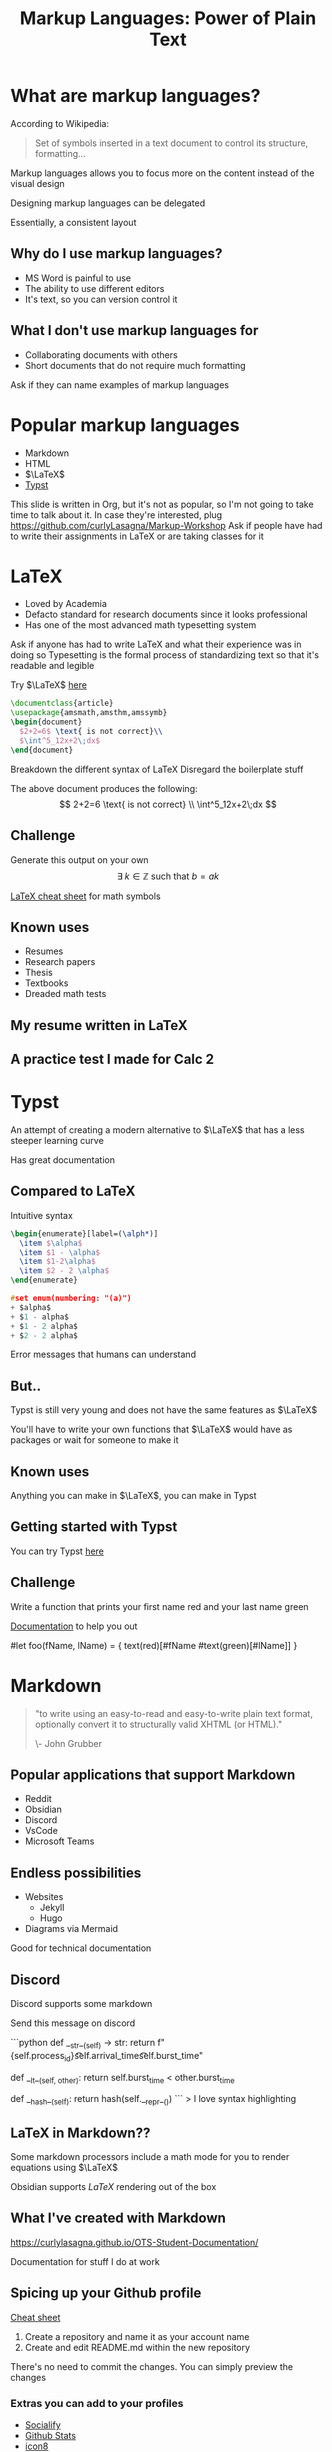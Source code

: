 :REVEAL_PROPERTIES:
#+REVEAL_ROOT: https://cdn.jsdelivr.net/npm/reveal.js
#+REVEAL_REVEAL_JS_VERSION: 4
#+REVEAL_PLUGINS: (notes highlight zoom)
#+REVEAL_THEME: league
:END:
#+OPTIONS: toc:nil num:nil timestamp:nil author:nil
#+author: Luis Gascon
#+title: Markup Languages: Power of Plain Text

* What are markup languages?
According to Wikipedia:
#+begin_quote
Set of symbols inserted in a text document to control its structure, formatting...
#+end_quote
#+REVEAL: split
Markup languages allows you to focus more on the content instead of the visual design

Designing markup languages can be delegated

Essentially, a consistent layout

** Why do I use markup languages?
+ MS Word is painful to use
+ The ability to use different editors
+ It's text, so you can version control it

** What I don't use markup languages for
+ Collaborating documents with others
+ Short documents that do not require much formatting

#+begin_notes
Ask if they can name examples of markup languages
#+end_notes

* Popular markup languages
#+ATTR_REVEAL: :frag (appear)
- Markdown
- HTML
- $\LaTeX$
- [[https://typst.app/][Typst]]

#+begin_notes
This slide is written in Org, but it's not as popular, so I'm not going to take time to talk about it.
In case they're interested, plug https://github.com/curlyLasagna/Markup-Workshop
Ask if people have had to write their assignments in LaTeX or are taking classes for it
#+end_notes

* LaTeX
+ Loved by Academia
+ Defacto standard for research documents since it looks professional
+ Has one of the most advanced math typesetting system

#+begin_notes
Ask if anyone has had to write LaTeX and what their experience was in doing so
Typesetting is the formal process of standardizing text so that it's readable and legible
#+end_notes
#+REVEAL: split
Try $\LaTeX$ [[https://latexbase.com/][here]]

#+begin_src tex
\documentclass{article}
\usepackage{amsmath,amsthm,amssymb}
\begin{document}
  $2+2=6$ \text{ is not correct}\\
  $\int^5_12x+2\;dx$
\end{document}
#+end_src

#+begin_notes
Breakdown the different syntax of LaTeX
Disregard the boilerplate stuff
#+end_notes

The above document produces the following:
\[
2+2=6 \text{ is not correct} \\
\int^5_12x+2\;dx
\]

** Challenge
Generate this output on your own
\[
\exists \; k \in \mathbb{Z} \text{ such that } b = ak
\]

[[http://tug.ctan.org/info/undergradmath/undergradmath.pdf][LaTeX cheat sheet]] for math symbols

** Known uses
#+ATTR_REVEAL: :frag (appear)
+ Resumes
+ Research papers
+ Thesis
+ Textbooks
+ Dreaded math tests

** My resume written in LaTeX
# #+REVEAL_HTML: <img class="stretch" src="./img/Screenshot 2023-11-03 at 11.38.09 AM.jpg"
#+BEGIN_EXPORT html
<img class="stretch" src="./img/Screenshot 2023-11-03 at 11.38.09 AM.jpg">
#+END_EXPORT
** A practice test I made for Calc 2
#+BEGIN_EXPORT html
<img class="stretch" src="./img/Screenshot 2023-11-04 at 12.55.33 PM.jpg">
#+END_EXPORT

* Typst
An attempt of creating a modern alternative to $\LaTeX$ that has a less steeper learning curve

Has great documentation

** Compared to LaTeX
Intuitive syntax
#+begin_src tex
\begin{enumerate}[label=(\alph*)]
  \item $\alpha$
  \item $1 - \alpha$
  \item $1-2\alpha$
  \item $2 - 2 \alpha$
\end{enumerate}
#+end_src

#+begin_src C
#set enum(numbering: "(a)")
+ $alpha$
+ $1 - alpha$
+ $1 - 2 alpha$
+ $2 - 2 alpha$
#+end_src
#+REVEAL: split
Error messages that humans can understand
#+BEGIN_EXPORT html
<img width="45%" src="https://i.stack.imgur.com/6yADg.png">
<img width="45%" src="./img/Screenshot 2023-11-05 at 12.23.41 AM.jpg">
#+END_EXPORT

** But..
Typst is still very young and does not have the same features as $\LaTeX$

You'll have to write your own functions that $\LaTeX$ would have as packages or wait for someone to make it

** Known uses
Anything you can make in $\LaTeX$, you can make in Typst

** Getting started with Typst
You can try Typst [[https://typst.app/][here]]

** Challenge
Write a function that prints your first name red and your last name green

[[./img/Screenshot 2023-11-05 at 10.12.27 AM.jpg]]

[[https://typst.app/docs/tutorial/making-a-template/][Documentation]] to help you out

#+begin_notes
#let foo(fName, lName) = {
    text(red)[#fName #text(green)[#lName]]
}
#+end_notes

* Markdown

#+begin_quote
"to write using an easy-to-read and easy-to-write plain text format, optionally convert it to structurally valid XHTML (or HTML)."

\- John Grubber
#+end_quote

** Popular applications that support Markdown
+ Reddit
+ Obsidian
+ Discord
+ VsCode
+ Microsoft Teams

** Endless possibilities
+ Websites
  + Jekyll
  + Hugo
+ Diagrams via Mermaid

Good for technical documentation
** Discord
Discord supports some markdown
#+begin_notes
Send this message on discord

# blah blah blah
```python
def __str__(self) -> str:
    return f"{self.process_id}\t\t{self.arrival_time}\t\t{self.burst_time}"

def __lt__(self, other):
    return self.burst_time < other.burst_time

def __hash__(self):
    return hash(self.__repr__())
```
> I love syntax highlighting
#+end_notes

** LaTeX in Markdown??
Some markdown processors include a math mode for you to render equations using $\LaTeX$

Obsidian supports $LaTeX$ rendering out of the box
** What I've created with Markdown
[[https://curlylasagna.github.io/OTS-Student-Documentation/]]

Documentation for stuff I do at work

** Spicing up your Github profile
[[https://www.markdownguide.org/cheat-sheet/][Cheat sheet]]
1. Create a repository and name it as your account name
2. Create and edit README.md within the new repository

There's no need to commit the changes. You can simply preview the changes

*** Extras you can add to your profiles
+ [[https://socialify.git.ci/curlyLasagna/curlyLasagna?description=1&font=Source%20Code%20Pro&name=1&pattern=Solid&theme=Dark][Socialify]]
+ [[https://github-readme-stats.vercel.app/api?username=curlyLasagna][Github Stats]]
+ [[https://icons8.com/icons][icon8]]
+ [[https://giphy.com/][giphy]]
